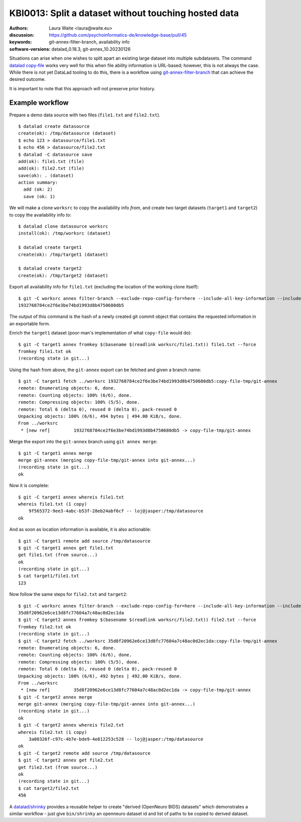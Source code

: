 .. index::
   single: filter-branch; merge; copy-file

.. highlight:: console

KBI0013: Split a dataset without touching hosted data
=====================================================

:authors: Laura Waite <laura@waite.eu>
:discussion: https://github.com/psychoinformatics-de/knowledge-base/pull/45
:keywords: git-annex-filter-branch, availability info
:software-versions: datalad_0.18.3, git-annex_10.20230126

Situations can arise when one wishes to split apart an existing large
dataset into multiple subdatasets. The command `datalad copy-file`_ works very
well for this when file ability information is URL-based; however, this is not
always the case. While there is not yet DataLad tooling to do this, there
is a workflow using `git-annex-filter-branch`_ that can achieve the desired
outcome.

It is important to note that this approach will not preserve prior history.

Example workflow
----------------

Prepare a demo data source with two files (``file1.txt`` and ``file2.txt``). ::

    $ datalad create datasource
    create(ok): /tmp/datasource (dataset)
    $ echo 123 > datasource/file1.txt
    $ echo 456 > datasource/file2.txt
    $ datalad -C datasource save
    add(ok): file1.txt (file)
    add(ok): file2.txt (file)
    save(ok): . (dataset)
    action summary:
      add (ok: 2)
      save (ok: 1)

We will make a clone ``worksrc`` to copy the availability info *from*, and
create two target datasets (``target1`` and ``target2``) to copy the
availability info *to*::

    $ datalad clone datasource worksrc
    install(ok): /tmp/worksrc (dataset)

    $ datalad create target1
    create(ok): /tmp/target1 (dataset)

    $ datalad create target2
    create(ok): /tmp/target2 (dataset)

Export all availability info for ``file1.txt`` (excluding the location of the
working clone itself)::

    $ git -C worksrc annex filter-branch --exclude-repo-config-for=here --include-all-key-information --include-all-repo-config file1.txt
    1932768784ce2f6e3be74bd1993d8b4750680db5

The output of this command is the hash of a newly created git commit object that contains the requested information in an exportable form. 

Enrich the ``target1`` dataset (poor-man's implementation of what ``copy-file``
would do)::

    $ git -C target1 annex fromkey $(basename $(readlink worksrc/file1.txt)) file1.txt --force
    fromkey file1.txt ok
    (recording state in git...)

Using the hash from above, the ``git-annex`` export can be fetched and given a branch name:: 

    $ git -C target1 fetch ../worksrc 1932768784ce2f6e3be74bd1993d8b4750680db5:copy-file-tmp/git-annex
    remote: Enumerating objects: 6, done.
    remote: Counting objects: 100% (6/6), done.
    remote: Compressing objects: 100% (5/5), done.
    remote: Total 6 (delta 0), reused 0 (delta 0), pack-reused 0
    Unpacking objects: 100% (6/6), 494 bytes | 494.00 KiB/s, done.
    From ../worksrc
     * [new ref]         1932768784ce2f6e3be74bd1993d8b4750680db5 -> copy-file-tmp/git-annex

Merge the export into the ``git-annex`` branch using ``git annex merge``::

    $ git -C target1 annex merge
    merge git-annex (merging copy-file-tmp/git-annex into git-annex...)
    (recording state in git...)
    ok

Now it is complete::

    $ git -C target1 annex whereis file1.txt
    whereis file1.txt (1 copy)
        9f565372-9ee3-4abc-b53f-28eb24abf6cf -- loj@jasper:/tmp/datasource
    ok

And as soon as location information is available, it is also actionable::

    $ git -C target1 remote add source /tmp/datasource
    $ git -C target1 annex get file1.txt
    get file1.txt (from source...)
    ok
    (recording state in git...)
    $ cat target1/file1.txt
    123

Now follow the same steps for ``file2.txt`` and ``target2``::

    $ git -C worksrc annex filter-branch --exclude-repo-config-for=here --include-all-key-information --include-all-repo-config file2.txt
    35d8f20962e6ce13d8fc77604a7c48ac0d2ec1da
    $ git -C target2 annex fromkey $(basename $(readlink worksrc/file2.txt)) file2.txt --force
    fromkey file2.txt ok
    (recording state in git...)
    $ git -C target2 fetch ../worksrc 35d8f20962e6ce13d8fc77604a7c48ac0d2ec1da:copy-file-tmp/git-annex
    remote: Enumerating objects: 6, done.
    remote: Counting objects: 100% (6/6), done.
    remote: Compressing objects: 100% (5/5), done.
    remote: Total 6 (delta 0), reused 0 (delta 0), pack-reused 0
    Unpacking objects: 100% (6/6), 492 bytes | 492.00 KiB/s, done.
    From ../worksrc
     * [new ref]         35d8f20962e6ce13d8fc77604a7c48ac0d2ec1da -> copy-file-tmp/git-annex
    $ git -C target2 annex merge
    merge git-annex (merging copy-file-tmp/git-annex into git-annex...)
    (recording state in git...)
    ok
    $ git -C target2 annex whereis file2.txt
    whereis file2.txt (1 copy)
        3a00326f-c97c-4b7e-bde9-4e812253c528 -- loj@jasper:/tmp/datasource
    ok
    $ git -C target2 remote add source /tmp/datasource
    $ git -C target2 annex get file2.txt
    get file2.txt (from source...)
    ok
    (recording state in git...)
    $ cat target2/file2.txt
    456

A `datalad/shrinky <https://github.com/datalad/shrinky>`_ provides a reusable
helper to create "derived (OpenNeuro BIDS) datasets" which demonstrates a
similar workflow - just give ``bin/shrinky`` an openneuro dataset id and list
of paths to be copied to derived dataset.

.. _datalad copy-file: http://handbook.datalad.org/en/latest/beyond_basics/101-149-copyfile.html
.. _git-annex-filter-branch: https://git-annex.branchable.com/git-annex-filter-branch/
